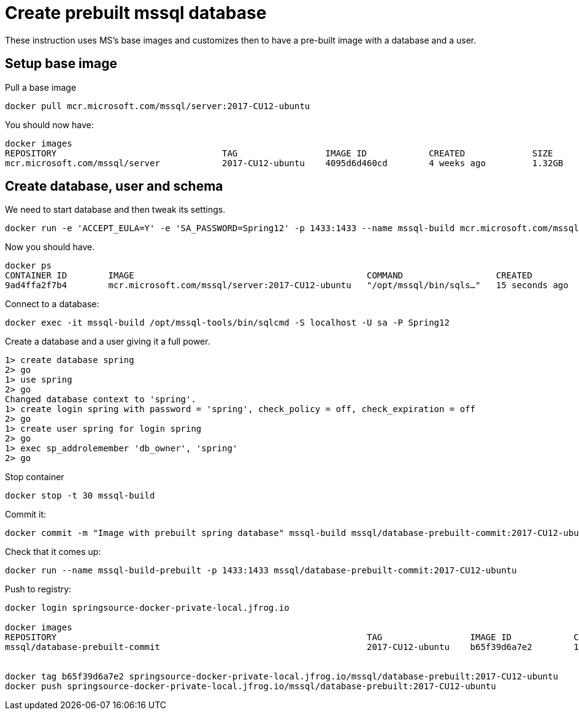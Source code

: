 = Create prebuilt mssql database

These instruction uses MS's base images and customizes then to have a pre-built image with a database and a user.

== Setup base image

Pull a base image
```
docker pull mcr.microsoft.com/mssql/server:2017-CU12-ubuntu
```

You should now have:

```
docker images
REPOSITORY                                TAG                 IMAGE ID            CREATED             SIZE
mcr.microsoft.com/mssql/server            2017-CU12-ubuntu    4095d6d460cd        4 weeks ago         1.32GB
```

== Create database, user and schema

We need to start database and then tweak its settings.

```
docker run -e 'ACCEPT_EULA=Y' -e 'SA_PASSWORD=Spring12' -p 1433:1433 --name mssql-build mcr.microsoft.com/mssql/server:2017-CU12-ubuntu
```

Now you should have.

```
docker ps
CONTAINER ID        IMAGE                                             COMMAND                  CREATED             STATUS              PORTS                    NAMES
9ad4ffa2f7b4        mcr.microsoft.com/mssql/server:2017-CU12-ubuntu   "/opt/mssql/bin/sqls…"   15 seconds ago      Up 14 seconds       0.0.0.0:1433->1433/tcp   mssql-build
```

Connect to a database:
```
docker exec -it mssql-build /opt/mssql-tools/bin/sqlcmd -S localhost -U sa -P Spring12
```

Create a database and a user giving it a full power.
```
1> create database spring
2> go
1> use spring
2> go
Changed database context to 'spring'.
1> create login spring with password = 'spring', check_policy = off, check_expiration = off
2> go
1> create user spring for login spring
2> go
1> exec sp_addrolemember 'db_owner', 'spring'
2> go
```

Stop container

```
docker stop -t 30 mssql-build
```

Commit it:
```
docker commit -m "Image with prebuilt spring database" mssql-build mssql/database-prebuilt-commit:2017-CU12-ubuntu
```

Check that it comes up:
```
docker run --name mssql-build-prebuilt -p 1433:1433 mssql/database-prebuilt-commit:2017-CU12-ubuntu
```

Push to registry:
```
docker login springsource-docker-private-local.jfrog.io

docker images
REPOSITORY                                                            TAG                 IMAGE ID            CREATED             SIZE
mssql/database-prebuilt-commit                                        2017-CU12-ubuntu    b65f39d6a7e2        10 minutes ago      1.41GB


docker tag b65f39d6a7e2 springsource-docker-private-local.jfrog.io/mssql/database-prebuilt:2017-CU12-ubuntu
docker push springsource-docker-private-local.jfrog.io/mssql/database-prebuilt:2017-CU12-ubuntu
```


